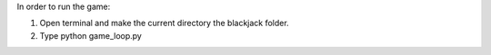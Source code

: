 In order to run the game:

1. Open terminal and make the current directory the blackjack folder.
2. Type python game_loop.py
